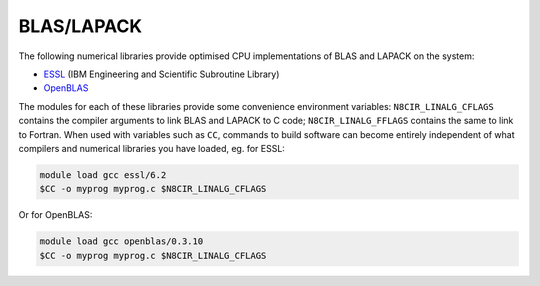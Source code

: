 .. _software-libraries-blas-lapack:

BLAS/LAPACK
===========

The following numerical libraries provide optimised CPU implementations of BLAS and LAPACK on the system:

- `ESSL <https://www.ibm.com/docs/en/essl>`__ (IBM Engineering and Scientific Subroutine Library)
- `OpenBLAS <https://github.com/xianyi/OpenBLAS>`__

The modules for each of these libraries provide some convenience environment variables: ``N8CIR_LINALG_CFLAGS`` contains the compiler arguments to link BLAS and LAPACK to C code; ``N8CIR_LINALG_FFLAGS`` contains the same to link to Fortran. When used with variables such as ``CC``, commands to build software can become entirely independent of what compilers and numerical libraries you have loaded, eg. for ESSL:

.. code-block:: bash

   module load gcc essl/6.2
   $CC -o myprog myprog.c $N8CIR_LINALG_CFLAGS


Or for OpenBLAS:

.. code-block:: bash

   module load gcc openblas/0.3.10
   $CC -o myprog myprog.c $N8CIR_LINALG_CFLAGS

